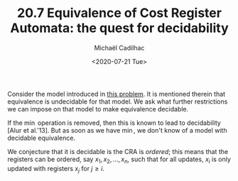 #+TITLE: 20.7 Equivalence of Cost Register Automata: the quest for decidability
#+AUTHOR: Michaël Cadilhac
#+EMAIL: michael@cadilhac.name
#+DATE: <2020-07-21 Tue>
#+LAYOUT: post
#+TAGS: cost register automata

Consider the model introduced in [[file:19.1-ccra/][this problem]].  It is mentioned therein that
equivalence is undecidable for that model.  We ask what further restrictions we
can impose on that model to make equivalence decidable.

If the $\min$ operation is removed, then this is known to lead to decidability
[Alur et al.'13].  But as soon as we have $\min$, we don't know of a model with
decidable equivalence.

We conjecture that it is decidable is the CRA is /ordered/; this means that
the registers can be ordered, say $x_1, x_2, \ldots, x_n$, such that for all
updates, $x_i$ is only updated with registers $x_j$ for $j \geq i$.
